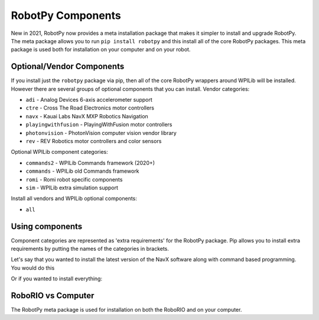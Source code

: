 .. _robotpy_components:

RobotPy Components
==================

New in 2021, RobotPy now provides a meta installation package that makes it
simpler to install and upgrade RobotPy. The meta package allows you to run
``pip install robotpy`` and this install all of the core RobotPy packages. This
meta package is used both for installation on your computer and on your 
robot.

Optional/Vendor Components
--------------------------

If you install just the ``robotpy`` package via pip, then all of the core 
RobotPy wrappers around WPILib will be installed. However there are several
groups of optional components that you can install. 
Vendor categories:

* ``adi`` - Analog Devices 6-axis accelerometer support
* ``ctre`` - Cross The Road Electronics motor controllers
* ``navx`` - Kauai Labs NavX MXP Robotics Navigation 
* ``playingwithfusion`` - PlayingWithFusion motor controllers
* ``photonvision`` - PhotonVision computer vision vendor library
* ``rev`` - REV Robotics motor controllers and color sensors

Optional WPILib component categories:

* ``commands2`` - WPILib Commands framework (2020+)
* ``commands`` - WPILib old Commands framework
* ``romi`` - Romi robot specific components
* ``sim`` - WPILib extra simulation support

Install all vendors and WPILib optional components:

* ``all``

Using components
----------------

Component categories are represented as 'extra requirements' for the RobotPy
package. Pip allows you to install extra requirements by putting the names
of the categories in brackets.

Let's say that you wanted to install the latest version of the NavX software
along with command based programming. You would do this

.. tab:: Windows

   .. code-block:: sh

      py -3 -m pip install -U robotpy[navx,commands]

.. tab:: Linux/macOS

   .. code-block:: sh

      pip3 install -U robotpy[navx,commands]

Or if you wanted to install everything:

.. tab:: Windows

   .. code-block:: sh

      py -3 -m pip install -U robotpy[all]

.. tab:: Linux/macOS

   .. code-block:: sh

      pip3 install -U robotpy[all]


RoboRIO vs Computer
-------------------

The RobotPy meta package is used for installation on both the RoboRIO and
on your computer.
